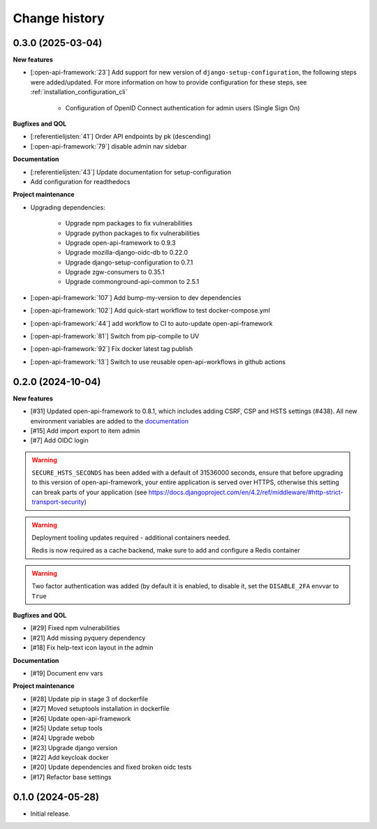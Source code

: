 ==============
Change history
==============

0.3.0 (2025-03-04)
------------------

**New features**

* [:open-api-framework:`23`] Add support for new version of ``django-setup-configuration``, the following steps were
  added/updated. For more information on how to provide configuration for these steps, see
  :ref:`installation_configuration_cli`

    * Configuration of OpenID Connect authentication for admin users (Single Sign On)


**Bugfixes and QOL**

* [:referentielijsten:`41`] Order API endpoints by pk (descending)
* [:open-api-framework:`79`] disable admin nav sidebar


**Documentation**

* [:referentielijsten:`43`] Update documentation for setup-configuration
* Add configuration for readthedocs

**Project maintenance**

* Upgrading dependencies:

   * Upgrade npm packages to fix vulnerabilities
   * Upgrade python packages to fix vulnerabilities
   * Upgrade open-api-framework to 0.9.3
   * Upgrade mozilla-django-oidc-db to 0.22.0
   * Upgrade django-setup-configuration to 0.7.1
   * Upgrade zgw-consumers to 0.35.1
   * Upgrade commonground-api-common to 2.5.1
* [:open-api-framework:`107`] Add bump-my-version to dev dependencies
* [:open-api-framework:`102`] Add quick-start workflow to test docker-compose.yml
* [:open-api-framework:`44`] add workflow to CI to auto-update open-api-framework
* [:open-api-framework:`81`] Switch from pip-compile to UV
* [:open-api-framework:`92`] Fix docker latest tag publish
* [:open-api-framework:`13`] Switch to use reusable open-api-workflows in github actions

0.2.0 (2024-10-04)
------------------

**New features**

* [#31] Updated open-api-framework to 0.8.1, which includes adding CSRF, CSP and HSTS settings (#438).
  All new environment variables are added to the `documentation <https://referentielijsten-api.readthedocs.io/en/latest/installation/config.html>`_
* [#15] Add import export to item admin
* [#7] Add OIDC login

.. warning::

    ``SECURE_HSTS_SECONDS`` has been added with a default of 31536000 seconds, ensure that
    before upgrading to this version of open-api-framework, your entire application is served
    over HTTPS, otherwise this setting can break parts of your application (see https://docs.djangoproject.com/en/4.2/ref/middleware/#http-strict-transport-security)

.. warning::

   Deployment tooling updates required - additional containers needed.

   Redis is now required as a cache backend, make sure to add and configure a Redis container

.. warning::

   Two factor authentication was added (by default it is enabled, to disable it, set the ``DISABLE_2FA`` envvar to ``True``

**Bugfixes and QOL**

* [#29] Fixed npm vulnerabilities
* [#21] Add missing pyquery dependency
* [#18] Fix help-text icon layout in the admin

**Documentation**

* [#19] Document env vars

**Project maintenance**

* [#28] Update pip in stage 3 of dockerfile
* [#27] Moved setuptools installation in dockerfile
* [#26] Update open-api-framework
* [#25] Update setup tools
* [#24] Upgrade webob
* [#23] Upgrade django version
* [#22] Add keycloak docker
* [#20] Update dependencies and fixed broken oidc tests
* [#17] Refactor base settings

0.1.0 (2024-05-28)
------------------


* Initial release.
